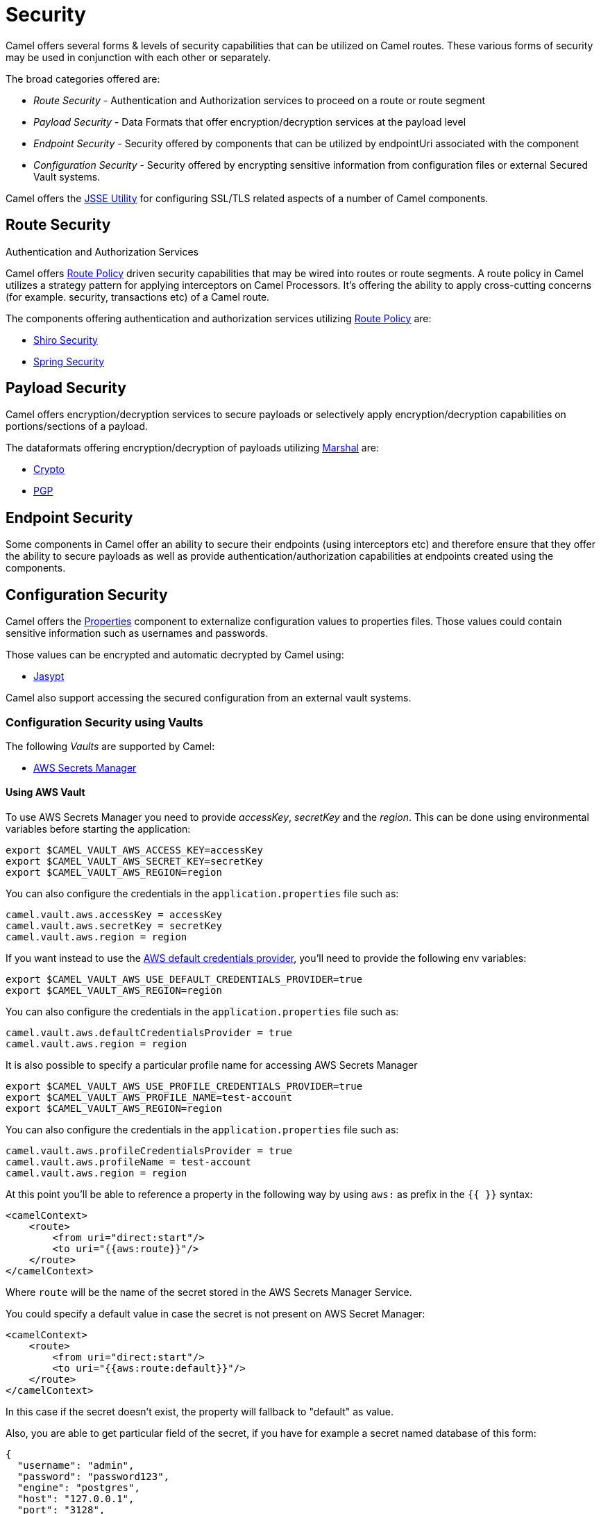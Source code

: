 = Security

Camel offers several forms & levels of security capabilities that can be
utilized on Camel routes. These various forms of security may be used in
conjunction with each other or separately.

The broad categories offered are:

* _Route Security_ - Authentication and Authorization services to proceed
on a route or route segment
* _Payload Security_ - Data Formats that offer encryption/decryption
services at the payload level
* _Endpoint Security_ - Security offered by components that can be
utilized by endpointUri associated with the component
* _Configuration Security_ - Security offered by encrypting sensitive
information from configuration files or external Secured Vault systems.

Camel offers the xref:camel-configuration-utilities.adoc[JSSE Utility]
for configuring SSL/TLS related aspects of a number of Camel components.

== Route Security

Authentication and Authorization Services

Camel offers xref:route-policy.adoc[Route Policy] driven security capabilities that may be wired into
routes or route segments. A route policy in Camel utilizes a strategy pattern
for applying interceptors on Camel Processors. It's offering the ability
to apply cross-cutting concerns (for example. security, transactions etc) of a Camel route.

The components offering authentication and authorization services
utilizing xref:route-policy.adoc[Route Policy] are:

* xref:components:others:shiro.adoc[Shiro Security]
* xref:components:others:spring-security.adoc[Spring Security]

== Payload Security

Camel offers encryption/decryption services to secure payloads or
selectively apply encryption/decryption capabilities on
portions/sections of a payload.

The dataformats offering encryption/decryption of payloads
utilizing xref:components:eips:marshal-eip.adoc[Marshal] are:

* xref:components:dataformats:crypto-dataformat.adoc[Crypto]
* xref:components:dataformats:pgp-dataformat.adoc[PGP]

== Endpoint Security

Some components in Camel offer an ability to secure their endpoints
(using interceptors etc) and therefore ensure that they offer the
ability to secure payloads as well as provide
authentication/authorization capabilities at endpoints created using the
components.

== Configuration Security

Camel offers the xref:components::properties-component.adoc[Properties] component to
externalize configuration values to properties files. Those values could
contain sensitive information such as usernames and passwords.

Those values can be encrypted and automatic decrypted by Camel using:

* xref:components:others:jasypt.adoc[Jasypt]

Camel also support accessing the secured configuration from an external vault systems.

=== Configuration Security using Vaults

The following _Vaults_ are supported by Camel:

* xref:components::aws-secrets-manager-component.adoc[AWS Secrets Manager]
// TODO: Enable link when website build works again
// * xref:components::google-secret-manager-component.adoc[Google Secret Manager]
// * xref:components::azure-key-vault-component.adoc[Azure Key Vault]

==== Using AWS Vault

To use AWS Secrets Manager you need to provide _accessKey_, _secretKey_ and the _region_.
This can be done using environmental variables before starting the application:

[source,bash]
----
export $CAMEL_VAULT_AWS_ACCESS_KEY=accessKey
export $CAMEL_VAULT_AWS_SECRET_KEY=secretKey
export $CAMEL_VAULT_AWS_REGION=region
----

You can also configure the credentials in the `application.properties` file such as:

[source,properties]
----
camel.vault.aws.accessKey = accessKey
camel.vault.aws.secretKey = secretKey
camel.vault.aws.region = region
----

If you want instead to use the https://docs.aws.amazon.com/sdk-for-java/latest/developer-guide/credentials.html[AWS default credentials provider], you'll need to provide the following env variables:

[source,bash]
----
export $CAMEL_VAULT_AWS_USE_DEFAULT_CREDENTIALS_PROVIDER=true
export $CAMEL_VAULT_AWS_REGION=region
----

You can also configure the credentials in the `application.properties` file such as:

[source,properties]
----
camel.vault.aws.defaultCredentialsProvider = true
camel.vault.aws.region = region
----

It is also possible to specify a particular profile name for accessing AWS Secrets Manager

[source,bash]
----
export $CAMEL_VAULT_AWS_USE_PROFILE_CREDENTIALS_PROVIDER=true
export $CAMEL_VAULT_AWS_PROFILE_NAME=test-account
export $CAMEL_VAULT_AWS_REGION=region
----

You can also configure the credentials in the `application.properties` file such as:

[source,properties]
----
camel.vault.aws.profileCredentialsProvider = true
camel.vault.aws.profileName = test-account
camel.vault.aws.region = region
----

At this point you'll be able to reference a property in the following way by using `aws:` as prefix in the `{{ }}` syntax:

[source,xml]
----
<camelContext>
    <route>
        <from uri="direct:start"/>
        <to uri="{{aws:route}}"/>
    </route>
</camelContext>
----

Where `route` will be the name of the secret stored in the AWS Secrets Manager Service.

You could specify a default value in case the secret is not present on AWS Secret Manager:

[source,xml]
----
<camelContext>
    <route>
        <from uri="direct:start"/>
        <to uri="{{aws:route:default}}"/>
    </route>
</camelContext>
----

In this case if the secret doesn't exist, the property will fallback to "default" as value.

Also, you are able to get particular field of the secret, if you have for example a secret named database of this form:

[source,json]
----
{
  "username": "admin",
  "password": "password123",
  "engine": "postgres",
  "host": "127.0.0.1",
  "port": "3128",
  "dbname": "db"
}
----

You're able to do get single secret value in your route, like for example:

[source,xml]
----
<camelContext>
    <route>
        <from uri="direct:start"/>
        <log message="Username is {{aws:database/username}}"/>
    </route>
</camelContext>
----

Or re-use the property as part of an endpoint.

You could specify a default value in case the particular field of secret is not present on AWS Secret Manager:

[source,xml]
----
<camelContext>
    <route>
        <from uri="direct:start"/>
        <log message="Username is {{aws:database/username:admin}}"/>
    </route>
</camelContext>
----

In this case if the secret doesn't exist or the secret exists, but the username field is not part of the secret, the property will fallback to "admin" as value.

NOTE: For the moment we are not considering the rotation function, if any will be applied, but it is in the work to be done.

The only requirement is adding `camel-aws-secrets-manager` JAR to your Camel application.

==== Using GCP Vault

To use GCP Secret Manager you need to provide _serviceAccountKey_ file and GCP _projectId_.
This can be done using environmental variables before starting the application:

[source,bash]
----
export $CAMEL_VAULT_GCP_SERVICE_ACCOUNT_KEY=file:////path/to/service.accountkey
export $CAMEL_VAULT_GCP_PROJECT_ID=projectId
----

You can also configure the credentials in the `application.properties` file such as:

[source,properties]
----
camel.vault.gcp.serviceAccountKey = accessKey
camel.vault.gcp.projectId = secretKey
----

If you want instead to use the https://cloud.google.com/docs/authentication/production[GCP default client instance], you'll need to provide the following env variables:

[source,bash]
----
export $CAMEL_VAULT_GCP_USE_DEFAULT_INSTANCE=true
export $CAMEL_VAULT_GCP_PROJECT_ID=projectId
----

You can also configure the credentials in the `application.properties` file such as:

[source,properties]
----
camel.vault.gcp.useDefaultInstance = true
camel.vault.aws.projectId = region
----

At this point you'll be able to reference a property in the following way by using `gcp:` as prefix in the `{{ }}` syntax:

[source,xml]
----
<camelContext>
    <route>
        <from uri="direct:start"/>
        <to uri="{{gcp:route}}"/>
    </route>
</camelContext>
----

Where `route` will be the name of the secret stored in the GCP Secret Manager Service.

You could specify a default value in case the secret is not present on GCP Secret Manager:

[source,xml]
----
<camelContext>
    <route>
        <from uri="direct:start"/>
        <to uri="{{gcp:route:default}}"/>
    </route>
</camelContext>
----

In this case if the secret doesn't exist, the property will fallback to "default" as value.

Also, you are able to get particular field of the secret, if you have for example a secret named database of this form:

[source,json]
----
{
  "username": "admin",
  "password": "password123",
  "engine": "postgres",
  "host": "127.0.0.1",
  "port": "3128",
  "dbname": "db"
}
----

You're able to do get single secret value in your route, like for example:

[source,xml]
----
<camelContext>
    <route>
        <from uri="direct:start"/>
        <log message="Username is {{gcp:database/username}}"/>
    </route>
</camelContext>
----

Or re-use the property as part of an endpoint.

You could specify a default value in case the particular field of secret is not present on GCP Secret Manager:

[source,xml]
----
<camelContext>
    <route>
        <from uri="direct:start"/>
        <log message="Username is {{gcp:database/username:admin}}"/>
    </route>
</camelContext>
----

In this case if the secret doesn't exist or the secret exists, but the username field is not part of the secret, the property will fallback to "admin" as value.

NOTE: For the moment we are not considering the rotation function, if any will be applied, but it is in the work to be done.

There are only two requirements: 
- Adding `camel-google-secret-manager` JAR to your Camel application.
- Give the service account used permissions to do operation at secret management level (for example accessing the secret payload, or being admin of secret manager service)

==== Using Azure Key Vault

To use this function you'll need to provide credentials to Azure Key Vault Service as environment variables:

[source,bash]
----
export $CAMEL_VAULT_AZURE_TENANT_ID=tenantId
export $CAMEL_VAULT_AZURE_CLIENT_ID=clientId
export $CAMEL_VAULT_AZURE_CLIENT_SECRET=clientSecret
export $CAMEL_VAULT_AZURE_VAULT_NAME=vaultName
----

You can also configure the credentials in the `application.properties` file such as:

[source,properties]
----
camel.vault.azure.tenantId = accessKey
camel.vault.azure.clientId = clientId
camel.vault.azure.clientSecret = clientSecret
camel.vault.azure.vaultName = vaultName
----

Or you can enable the usage of Azure Identity in the following way:

[source,bash]
----
export $CAMEL_VAULT_AZURE_IDENTITY_ENABLED=true
export $CAMEL_VAULT_AZURE_VAULT_NAME=vaultName
----

You can also enable the usage of Azure Identity in the `application.properties` file such as:

[source,properties]
----
camel.vault.azure.azureIdentityEnabled = true
camel.vault.azure.vaultName = vaultName
----

At this point you'll be able to reference a property in the following way:

[source,xml]
----
<camelContext>
    <route>
        <from uri="direct:start"/>
        <to uri="{{azure:route}}"/>
    </route>
</camelContext>
----

Where route will be the name of the secret stored in the Azure Key Vault Service.

You could specify a default value in case the secret is not present on Azure Key Vault Service:

[source,xml]
----
<camelContext>
    <route>
        <from uri="direct:start"/>
        <to uri="{{azure:route:default}}"/>
    </route>
</camelContext>
----

In this case if the secret doesn't exist, the property will fallback to "default" as value.

Also you are able to get particular field of the secret, if you have for example a secret named database of this form:

[source,bash]
----
{
  "username": "admin",
  "password": "password123",
  "engine": "postgres",
  "host": "127.0.0.1",
  "port": "3128",
  "dbname": "db"
}
----

You're able to do get single secret value in your route, like for example:

[source,xml]
----
<camelContext>
    <route>
        <from uri="direct:start"/>
        <log message="Username is {{azure:database/username}}"/>
    </route>
</camelContext>
----

Or re-use the property as part of an endpoint.

You could specify a default value in case the particular field of secret is not present on Azure Key Vault:

[source,xml]
----
<camelContext>
    <route>
        <from uri="direct:start"/>
        <log message="Username is {{azure:database/username:admin}}"/>
    </route>
</camelContext>
----

In this case if the secret doesn't exist or the secret exists, but the username field is not part of the secret, the property will fallback to "admin" as value.

For the moment we are not considering the rotation function, if any will be applied, but it is in the work to be done.

The only requirement is adding the camel-azure-key-vault jar to your Camel application.

==== Using Hashicorp Vault

To use this function, you'll need to provide credentials for Hashicorp vault as environment variables:

[source,bash]
----
export $CAMEL_VAULT_HASHICORP_TOKEN=token
export $CAMEL_VAULT_HASHICORP_HOST=host
export $CAMEL_VAULT_HASHICORP_PORT=port
export $CAMEL_VAULT_HASHICORP_SCHEME=http/https
----

You can also configure the credentials in the `application.properties` file such as:

[source,properties]
----
camel.vault.hashicorp.token = token
camel.vault.hashicorp.host = host
camel.vault.hashicorp.port = port
camel.vault.hashicorp.scheme = scheme
----

At this point, you'll be able to reference a property in the following way:

[source,xml]
----
<camelContext>
    <route>
        <from uri="direct:start"/>
        <to uri="{{hashicorp:secret:route}}"/>
    </route>
</camelContext>
----

Where route will be the name of the secret stored in the Hashicorp Vault instance, in the 'secret' engine.

You could specify a default value in case the secret is not present on Hashicorp Vault instance:

[source,xml]
----
<camelContext>
    <route>
        <from uri="direct:start"/>
        <to uri="{{hashicorp:secret:route:default}}"/>
    </route>
</camelContext>
----

In this case, if the secret doesn't exist in the 'secret' engine, the property will fall back to "default" as value.

Also, you are able to get a particular field of the secret, if you have, for example, a secret named database of this form:

[source,bash]
----
{
  "username": "admin",
  "password": "password123",
  "engine": "postgres",
  "host": "127.0.0.1",
  "port": "3128",
  "dbname": "db"
}
----

You're able to do get single secret value in your route, in the 'secret' engine, like for example:

[source,xml]
----
<camelContext>
    <route>
        <from uri="direct:start"/>
        <log message="Username is {{hashicorp:secret:database/username}}"/>
    </route>
</camelContext>
----

Or re-use the property as part of an endpoint.

You could specify a default value in case the particular field of secret is not present on Hashicorp Vault instance, in the 'secret' engine:

[source,xml]
----
<camelContext>
    <route>
        <from uri="direct:start"/>
        <log message="Username is {{hashicorp:secret:database/username:admin}}"/>
    </route>
</camelContext>
----

In this case, if the secret doesn't exist or the secret exists (in the 'secret' engine) but the username field is not part of the secret, the property will fall back to "admin" as value.

There is also the syntax to get a particular version of the secret for both the approach, with field/default value specified or only with secret:

[source,xml]
----
<camelContext>
    <route>
        <from uri="direct:start"/>
        <to uri="{{hashicorp:secret:route@2}}"/>
    </route>
</camelContext>
----

This approach will return the RAW route secret with version '2', in the 'secret' engine.

[source,xml]
----
<camelContext>
    <route>
        <from uri="direct:start"/>
        <to uri="{{hashicorp:route:default@2}}"/>
    </route>
</camelContext>
----

This approach will return the route secret value with version '2' or default value in case the secret doesn't exist or the version doesn't exist (in the 'secret' engine).

[source,xml]
----
<camelContext>
    <route>
        <from uri="direct:start"/>
        <log message="Username is {{hashicorp:secret:database/username:admin@2}}"/>
    </route>
</camelContext>
----

This approach will return the username field of the database secret with version '2' or admin in case the secret doesn't exist or the version doesn't exist (in the 'secret' engine).

==== Automatic Camel context reloading on Secret Refresh while using AWS Secrets Manager

Being able to reload Camel context on a Secret Refresh, could be done by specifying the usual credentials (the same used for AWS Secret Manager Property Function).

With Environment variables:

[source,bash]
----
export $CAMEL_VAULT_AWS_USE_DEFAULT_CREDENTIALS_PROVIDER=accessKey
export $CAMEL_VAULT_AWS_REGION=region
----

or as plain Camel main properties:

[source,properties]
----
camel.vault.aws.useDefaultCredentialProvider = true
camel.vault.aws.region = region
----

Or by specifying accessKey/SecretKey and region, instead of using the default credentials provider chain.

To enable the automatic refresh you'll need additional properties to set:

[source,properties]
----
camel.vault.aws.refreshEnabled=true
camel.vault.aws.refreshPeriod=60000
camel.vault.aws.secrets=Secret
camel.main.context-reload-enabled = true
----

where `camel.vault.aws.refreshEnabled` will enable the automatic context reload, `camel.vault.aws.refreshPeriod` is the interval of time between two different checks for update events and `camel.vault.aws.secrets` is a regex representing the secrets we want to track for updates.

Note that `camel.vault.aws.secrets` is not mandatory: if not specified the task responsible for checking updates events will take into accounts or the properties with an `aws:` prefix.

The only requirement is adding the camel-aws-secrets-manager jar to your Camel application.

==== Automatic Camel context reloading on Secret Refresh while using AWS Secrets Manager with Eventbridge and AWS SQS Services

Another option is to use AWS EventBridge in conjunction with the AWS SQS service.

On the AWS side, the following resources need to be created:

- an AWS Couldtrail trail
- an AWS SQS Queue
- an Eventbridge rule of the following kind

[source,json]
----
{
  "source": ["aws.secretsmanager"],
  "detail-type": ["AWS API Call via CloudTrail"],
  "detail": {
    "eventSource": ["secretsmanager.amazonaws.com"]
  }
}
----

This rule will make the event related to AWS Secrets Manager filtered

- You need to set the a Rule target to the AWS SQS Queue for Eventbridge rule

- You need to give permission to the Eventbrige rule, to write on the above SQS Queue. For doing this you'll need to define a json file like this:

[source,json]
----
{
    "Policy": "{\"Version\":\"2012-10-17\",\"Id\":\"<queue_arn>/SQSDefaultPolicy\",\"Statement\":[{\"Sid\": \"EventsToMyQueue\", \"Effect\": \"Allow\", \"Principal\": {\"Service\": \"events.amazonaws.com\"}, \"Action\": \"sqs:SendMessage\", \"Resource\": \"<queue_arn>\", \"Condition\": {\"ArnEquals\": {\"aws:SourceArn\": \"<eventbridge_rule_arn>\"}}}]}"
}
----

Change the values for queue_arn and eventbridge_rule_arn, save the file with policy.json name and run the following command with AWS CLI

[source,bash]
----
aws sqs set-queue-attributes --queue-url <queue_url> --attributes file://policy.json
----

where queue_url is the AWS SQS Queue URL of the just created Queue.

Now you should be able to set up the configuration on the Camel side. To enable the SQS notification add the following properties:

[source,properties]
----
camel.vault.aws.refreshEnabled=true
camel.vault.aws.refreshPeriod=60000
camel.vault.aws.secrets=Secret
camel.main.context-reload-enabled = true
camel.vault.aws.useSqsNotification=true
camel.vault.aws.sqsQueueUrl=<queue_url>
----

where queue_url is the AWS SQS Queue URL of the just created Queue.

Whenever an event of PutSecretValue for the Secret named 'Secret' will happen, a message will be enqueued in the AWS SQS Queue and consumed on the Camel side and a context reload will be triggered.

==== Automatic Camel context reloading on Secret Refresh while using Google Secret Manager

Being able to reload Camel context on a Secret Refresh, could be done by specifying the usual credentials (the same used for Google Secret Manager Property Function).

With Environment variables:

[source,bash]
----
export $CAMEL_VAULT_GCP_USE_DEFAULT_INSTANCE=true
export $CAMEL_VAULT_GCP_PROJECT_ID=projectId
----

or as plain Camel main properties:

[source,properties]
----
camel.vault.gcp.useDefaultInstance = true
camel.vault.aws.projectId = projectId
----

Or by specifying a path to a service account key file, instead of using the default instance.

To enable the automatic refresh you'll need additional properties to set:

[source,properties]
----
camel.vault.gcp.projectId= projectId
camel.vault.gcp.refreshEnabled=true
camel.vault.gcp.refreshPeriod=60000
camel.vault.gcp.secrets=hello*
camel.vault.gcp.subscriptionName=subscriptionName
camel.main.context-reload-enabled = true
----

where `camel.vault.gcp.refreshEnabled` will enable the automatic context reload, `camel.vault.gcp.refreshPeriod` is the interval of time between two different checks for update events and `camel.vault.gcp.secrets` is a regex representing the secrets we want to track for updates.

Note that `camel.vault.gcp.secrets` is not mandatory: if not specified the task responsible for checking updates events will take into accounts or the properties with an `gcp:` prefix.

The `camel.vault.gcp.subscriptionName` is the subscription name created in relation to the Google PubSub topic associated with the tracked secrets.

This mechanism while make use of the notification system related to Google Secret Manager: through this feature, every secret could be associated to one up to ten Google Pubsub Topics. These topics will receive 
events related to life cycle of the secret.

There are only two requirements: 
- Adding `camel-google-secret-manager` JAR to your Camel application.
- Give the service account used permissions to do operation at secret management level (for example accessing the secret payload, or being admin of secret manager service and also have permission over the Pubsub service)

==== Automatic Camel context reloading on Secret Refresh while using Azure Key Vault

Being able to reload Camel context on a Secret Refresh, could be done by specifying the usual credentials (the same used for Azure Key Vault Property Function).

With Environment variables:

[source,bash]
----
export $CAMEL_VAULT_AZURE_TENANT_ID=tenantId
export $CAMEL_VAULT_AZURE_CLIENT_ID=clientId
export $CAMEL_VAULT_AZURE_CLIENT_SECRET=clientSecret
export $CAMEL_VAULT_AZURE_VAULT_NAME=vaultName
----

or as plain Camel main properties:

[source,properties]
----
camel.vault.azure.tenantId = accessKey
camel.vault.azure.clientId = clientId
camel.vault.azure.clientSecret = clientSecret
camel.vault.azure.vaultName = vaultName
----

If you want to use Azure Identity with environment variables, you can do in the following way:

[source,bash]
----
export $CAMEL_VAULT_AZURE_IDENTITY_ENABLED=true
export $CAMEL_VAULT_AZURE_VAULT_NAME=vaultName
----

You can also enable the usage of Azure Identity in the `application.properties` file such as:

[source,properties]
----
camel.vault.azure.azureIdentityEnabled = true
camel.vault.azure.vaultName = vaultName
----

To enable the automatic refresh you'll need additional properties to set:

[source,properties]
----
camel.vault.azure.refreshEnabled=true
camel.vault.azure.refreshPeriod=60000
camel.vault.azure.secrets=Secret
camel.vault.azure.eventhubConnectionString=eventhub_conn_string
camel.vault.azure.blobAccountName=blob_account_name
camel.vault.azure.blobContainerName=blob_container_name
camel.vault.azure.blobAccessKey=blob_access_key
camel.main.context-reload-enabled = true
----

where `camel.vault.azure.refreshEnabled` will enable the automatic context reload, `camel.vault.azure.refreshPeriod` is the interval of time between two different checks for update events and `camel.vault.azure.secrets` is a regex representing the secrets we want to track for updates.

where `camel.vault.azure.eventhubConnectionString` is the eventhub connection string to get notification from, `camel.vault.azure.blobAccountName`, `camel.vault.azure.blobContainerName` and `camel.vault.azure.blobAccessKey` are the Azure Storage Blob parameters for the checkpoint store needed by Azure Eventhub.

Note that `camel.vault.azure.secrets` is not mandatory: if not specified the task responsible for checking updates events will take into accounts or the properties with an `azure:` prefix.

The only requirement is adding the camel-azure-key-vault jar to your Camel application.
